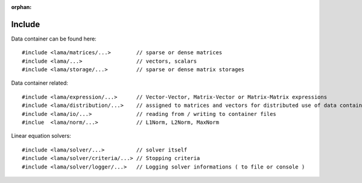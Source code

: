 :orphan:

Include
=======

.. TODO Explain directory structure

Data container can be found here:

::
   
   #include <lama/matrices/...>        // sparse or dense matrices
   #include <lama/...>                 // vectors, scalars
   #include <lama/storage/...>         // sparse or dense matrix storages   

Data container related:

::
  
   #include <lama/expression/...>      // Vector-Vector, Matrix-Vector or Matrix-Matrix expressions 
   #include <lama/distribution/...>    // assigned to matrices and vectors for distributed use of data container
   #include <lama/io/...>              // reading from / writing to container files
   #inclue  <lama/norm/...>            // L1Norm, L2Norm, MaxNorm

Linear equation solvers:

::

   #include <lama/solver/...>          // solver itself
   #include <lama/solver/criteria/...> // Stopping criteria
   #include <lama/solver/logger/...>   // Logging solver informations ( to file or console )

.. TODO: mpi, context and links to the API-reference
